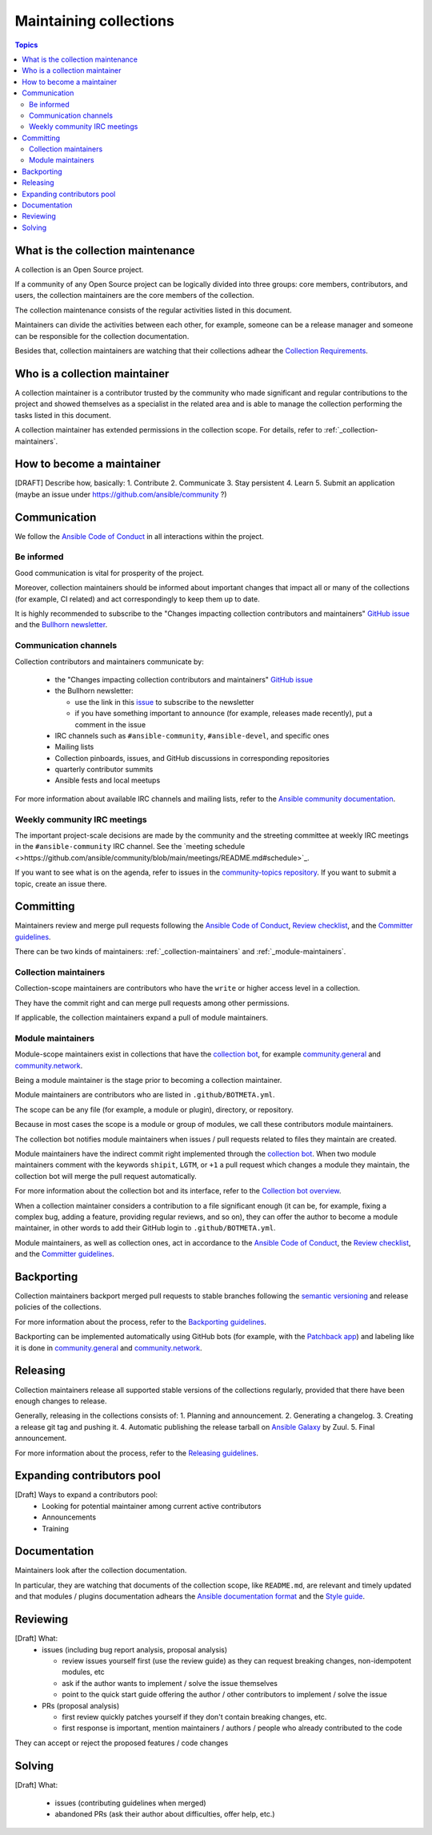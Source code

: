 ***********************
Maintaining collections
***********************

.. contents:: Topics

What is the collection maintenance
==================================

A collection is an Open Source project.

If a community of any Open Source project can be logically divided into three groups: core members, contributors, and users, the collection maintainers are the core members of the collection.

The collection maintenance consists of the regular activities listed in this document.

Maintainers can divide the activities between each other, for example, someone can be a release manager and someone can be responsible for the collection documentation.

Besides that, collection maintainers are watching that their collections adhear the `Collection Requirements <https://github.com/ansible-collections/overview/blob/main/collection_requirements.rst>`_.

Who is a collection maintainer
==============================

A collection maintainer is a contributor trusted by the community who made significant and regular contributions to the project and showed themselves as a specialist in the related area and is able to manage the collection performing the tasks listed in this document.

A collection maintainer has extended permissions in the collection scope. For details, refer to :ref:`_collection-maintainers`.

How to become a maintainer
==========================

[DRAFT] Describe how, basically:
1. Contribute
2. Communicate
3. Stay persistent
4. Learn
5. Submit an application (maybe an issue under https://github.com/ansible/community ?)

Communication
=============

We follow the `Ansible Code of Conduct <https://docs.ansible.com/ansible/latest/community/code_of_conduct.html>`_ in all interactions within the project.

Be informed
-----------

Good communication is vital for prosperity of the project.

Moreover, collection maintainers should be informed about important changes that impact all or many
of the collections (for example, CI related) and act correspondingly to keep them up to date.

It is highly recommended to subscribe to the "Changes impacting collection contributors and maintainers" `GitHub issue <https://github.com/ansible-collections/overview/issues/45>`_ and the `Bullhorn newsletter <https://github.com/ansible/community/issues/546>`_.

Communication channels
----------------------

Collection contributors and maintainers communicate by:

  * the "Changes impacting collection contributors and maintainers" `GitHub issue <https://github.com/ansible-collections/overview/issues/45>`_
  * the Bullhorn newsletter:

    + use the link in this `issue <https://github.com/ansible/community/issues/546>`_ to subscribe to the newsletter
    + if you have something important to announce (for example, releases made recently), put a comment in the issue
  * IRC channels such as ``#ansible-community``, ``#ansible-devel``, and specific ones
  * Mailing lists
  * Collection pinboards, issues, and GitHub discussions in corresponding repositories
  * quarterly contributor summits
  * Ansible fests and local meetups

For more information about available IRC channels and mailing lists, refer to the `Ansible community documentation <https://docs.ansible.com/ansible/devel/community/communication.html>`_.

Weekly community IRC meetings
-----------------------------

The important project-scale decisions are made by the community and the streeting committee at weekly IRC meetings in the ``#ansible-community`` IRC channel. See the `meeting schedule <>https://github.com/ansible/community/blob/main/meetings/README.md#schedule>`_.

If you want to see what is on the agenda, refer to issues in the `community-topics repository <https://github.com/ansible-community/community-topics>`_. If you want to submit a topic, create an issue there.

Committing
==========

Maintainers review and merge pull requests following
the `Ansible Code of Conduct <https://docs.ansible.com/ansible/latest/community/code_of_conduct.html>`_,
`Review checklist <review_checklist.rst>`_, and the `Committer guidelines <https://docs.ansible.com/ansible/devel/community/committer_guidelines.html>`_.

There can be two kinds of maintainers: :ref:`_collection-maintainers` and :ref:`_module-maintainers`.

.. _collection-maintainers:

Collection maintainers
----------------------

Collection-scope maintainers are contributors who have the ``write`` or higher access level in a collection.

They have the commit right and can merge pull requests among other permissions.

If applicable, the collection maintainers expand a pull of module maintainers.

.. _module-maintainers:

Module maintainers
------------------

Module-scope maintainers exist in collections that have the `collection bot <https://github.com/ansible-community/collection_bot>`_,
for example `community.general <https://github.com/ansible-collections/community.general>`_
and `community.network <https://github.com/ansible-collections/community.network>`_.

Being a module maintainer is the stage prior to becoming a collection maintainer.

Module maintainers are contributors who are listed in ``.github/BOTMETA.yml``.

The scope can be any file (for example, a module or plugin), directory, or repository.

Because in most cases the scope is a module or group of modules, we call these contributors module maintainers.

The collection bot notifies module maintainers when issues / pull requests related to files they maintain are created.

Module maintainers have the indirect commit right implemented through
the `collection bot <https://github.com/ansible-community/collection_bot>`_.
When two module maintainers comment with the keywords ``shipit``, ``LGTM``, or ``+1`` a pull request
which changes a module they maintain, the collection bot will merge the pull request automatically.

For more information about the collection bot and its interface,
refer to the `Collection bot overview <https://github.com/ansible-community/collection_bot/blob/main/ISSUE_HELP.md>`_.

When a collection maintainer considers a contribution to a file significant enough
(it can be, for example, fixing a complex bug, adding a feature, providing regular reviews, and so on),
they can offer the author to become a module maintainer, in other words to add their GitHub login to ``.github/BOTMETA.yml``.

Module maintainers, as well as collection ones, act in accordance to the `Ansible Code of Conduct <https://docs.ansible.com/ansible/latest/community/code_of_conduct.html>`_, the `Review checklist <review_checklist.rst>`_, and the `Committer guidelines <https://docs.ansible.com/ansible/devel/community/committer_guidelines.html>`_.

Backporting
===========

Collection maintainers backport merged pull requests to stable branches
following the `semantic versioning <https://semver.org/>`_ and release policies of the collections.

For more information about the process, refer to the `Backporting guidelines <https://docs.ansible.com/ansible/devel/community/development_process.html#backporting-merged-prs-in-ansible-core>`_.

Backporting can be implemented automatically using GitHub bots (for example, with the `Patchback app <https://github.com/apps/patchback>`_) and labeling like it is done in `community.general <https://github.com/ansible-collections/community.general>`_ and `community.network <https://github.com/ansible-collections/community.network>`_.

Releasing
=========

Collection maintainers release all supported stable versions of the collections regularly,
provided that there have been enough changes to release.

Generally, releasing in the collections consists of:
1. Planning and announcement.
2. Generating a changelog.
3. Creating a release git tag and pushing it.
4. Automatic publishing the release tarball on `Ansible Galaxy <https://galaxy.ansible.com/>`_ by Zuul.
5. Final announcement.

For more information about the process, refer to the `Releasing guidelines <releasing.rst>`_.

Expanding contributors pool
===========================

[Draft] Ways to expand a contributors pool:
  * Looking for potential maintainer among current active contributors
  * Announcements
  * Training

Documentation
=============

Maintainers look after the collection documentation.

In particular, they are watching that documents of the collection scope, like ``README.md``, are relevant and timely updated and that modules / plugins documentation adhears the `Ansible documentation format <https://docs.ansible.com/ansible/devel/dev_guide/developing_modules_documenting.html>`_ and the `Style guide <https://docs.ansible.com/ansible/devel/dev_guide/style_guide/index.html#style-guide>`_.

Reviewing
=========

[Draft] What:
  * issues (including bug report analysis, proposal analysis)

    - review issues yourself first (use the review guide) as they can request
      breaking changes, non-idempotent modules, etc
    - ask if the author wants to implement / solve the issue themselves
    - point to the quick start guide offering the author / other contributors
      to implement / solve the issue
  * PRs (proposal analysis)

    - first review quickly patches yourself if they don't contain breaking changes, etc.
    - first response is important, mention maintainers / authors / people
      who already contributed to the code

They can accept or reject the proposed features / code changes

Solving
=======

[Draft] What:

  * issues (contributing guidelines when merged)
  * abandoned PRs (ask their author about difficulties, offer help, etc.)
